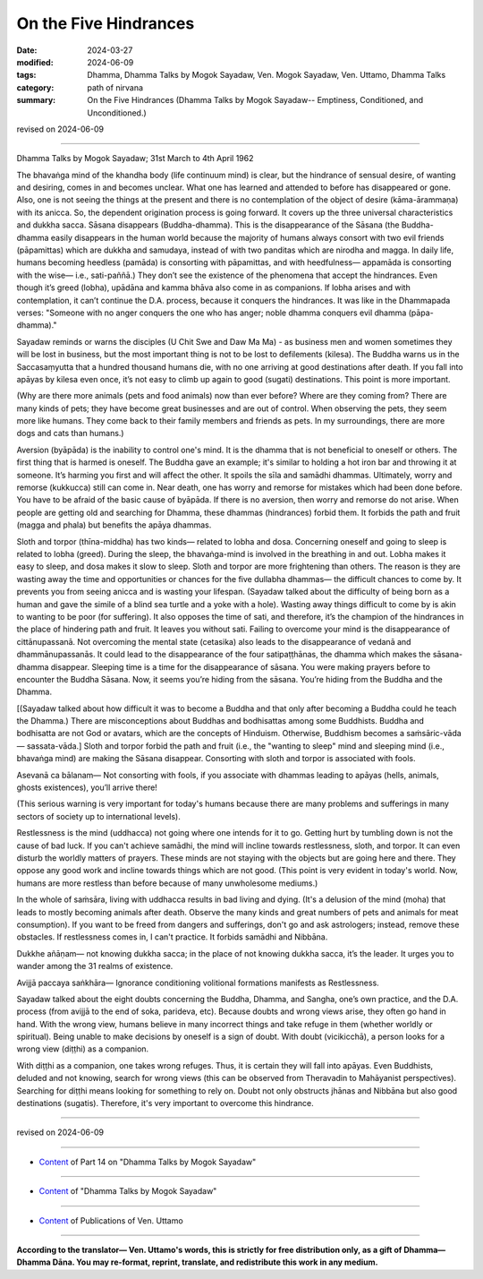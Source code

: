 ========================================================
On the Five Hindrances
========================================================

:date: 2024-03-27
:modified: 2024-06-09
:tags: Dhamma, Dhamma Talks by Mogok Sayadaw, Ven. Mogok Sayadaw, Ven. Uttamo, Dhamma Talks
:category: path of nirvana
:summary: On the Five Hindrances (Dhamma Talks by Mogok Sayadaw-- Emptiness, Conditioned, and Unconditioned.)

revised on 2024-06-09

------

Dhamma Talks by Mogok Sayadaw; 31st March to 4th April 1962

The bhavaṅga mind of the khandha body (life continuum mind) is clear, but the hindrance of sensual desire, of wanting and desiring, comes in and becomes unclear. What one has learned and attended to before has disappeared or gone. Also, one is not seeing the things at the present and there is no contemplation of the object of desire (kāma-ārammaṇa) with its anicca. So, the dependent origination process is going forward. It covers up the three universal characteristics and dukkha sacca. Sāsana disappears (Buddha-dhamma). This is the disappearance of the Sāsana (the Buddha-dhamma easily disappears in the human world because the majority of humans always consort with two evil friends (pāpamittas) which are dukkha and samudaya, instead of with two panditas which are nirodha and magga. In daily life, humans becoming heedless (pamāda) is consorting with pāpamittas, and with heedfulness— appamāda is consorting with the wise— i.e., sati-paññā.) They don’t see the existence of the phenomena that accept the hindrances. Even though it’s greed (lobha), upādāna and kamma bhāva also come in as companions. If lobha arises and with contemplation, it can’t continue the D.A. process, because it conquers the hindrances. It was like in the Dhammapada verses: "Someone with no anger conquers the one who has anger; noble dhamma conquers evil dhamma (pāpa-dhamma)."

Sayadaw reminds or warns the disciples (U Chit Swe and Daw Ma Ma) - as business men and women sometimes they will be lost in business, but the most important thing is not to be lost to defilements (kilesa). The Buddha warns us in the Saccasaṃyutta that a hundred thousand humans die, with no one arriving at good destinations after death. If you fall into apāyas by kilesa even once, it’s not easy to climb up again to good (sugati) destinations. This point is more important.

(Why are there more animals (pets and food animals) now than ever before? Where are they coming from? There are many kinds of pets; they have become great businesses and are out of control. When observing the pets, they seem more like humans. They come back to their family members and friends as pets. In my surroundings, there are more dogs and cats than humans.)

Aversion (byāpāda) is the inability to control one's mind. It is the dhamma that is not beneficial to oneself or others. The first thing that is harmed is oneself. The Buddha gave an example; it's similar to holding a hot iron bar and throwing it at someone. It’s harming you first and will affect the other. It spoils the sīla and samādhi dhammas. Ultimately, worry and remorse (kukkucca) still can come in. Near death, one has worry and remorse for mistakes which had been done before. You have to be afraid of the basic cause of byāpāda. If there is no aversion, then worry and remorse do not arise. When people are getting old and searching for Dhamma, these dhammas (hindrances) forbid them. It forbids the path and fruit (magga and phala) but benefits the apāya dhammas.

Sloth and torpor (thīna-middha) has two kinds— related to lobha and dosa. Concerning oneself and going to sleep is related to lobha (greed). During the sleep, the bhavaṅga-mind is involved in the breathing in and out. Lobha makes it easy to sleep, and dosa makes it slow to sleep. Sloth and torpor are more frightening than others. The reason is they are wasting away the time and opportunities or chances for the five dullabha dhammas— the difficult chances to come by. It prevents you from seeing anicca and is wasting your lifespan. (Sayadaw talked about the difficulty of being born as a human and gave the simile of a blind sea turtle and a yoke with a hole). Wasting away things difficult to come by is akin to wanting to be poor (for suffering). It also opposes the time of sati, and therefore, it’s the champion of the hindrances in the place of hindering path and fruit. It leaves you without sati. Failing to overcome your mind is the disappearance of cittānupassanā. Not overcoming the mental state (cetasika) also leads to the disappearance of vedanā and dhammānupassanās. It could lead to the disappearance of the four satipaṭṭhānas, the dhamma which makes the sāsana-dhamma disappear. Sleeping time is a time for the disappearance of sāsana. You were making prayers before to encounter the Buddha Sāsana. Now, it seems you’re hiding from the sāsana. You’re hiding from the Buddha and the Dhamma.

[(Sayadaw talked about how difficult it was to become a Buddha and that only after becoming a Buddha could he teach the Dhamma.) There are misconceptions about Buddhas and bodhisattas among some Buddhists. Buddha and bodhisatta are not God or avatars, which are the concepts of Hinduism. Otherwise, Buddhism becomes a saṁsāric-vāda— sassata-vāda.] Sloth and torpor forbid the path and fruit (i.e., the "wanting to sleep" mind and sleeping mind (i.e., bhavaṅga mind) are making the Sāsana disappear. Consorting with sloth and torpor is associated with fools.

Asevanā ca bālanam— Not consorting with fools, if you associate with dhammas leading to apāyas (hells, animals, ghosts existences), you’ll arrive there!

(This serious warning is very important for today's humans because there are many problems and sufferings in many sectors of society up to international levels).

Restlessness is the mind (uddhacca) not going where one intends for it to go. Getting hurt by tumbling down is not the cause of bad luck. If you can't achieve samādhi, the mind will incline towards restlessness, sloth, and torpor. It can even disturb the worldly matters of prayers. These minds are not staying with the objects but are going here and there. They oppose any good work and incline towards things which are not good. (This point is very evident in today's world. Now, humans are more restless than before because of many unwholesome mediums.)

In the whole of saṁsāra, living with uddhacca results in bad living and dying. (It's a delusion of the mind (moha) that leads to mostly becoming animals after death. Observe the many kinds and great numbers of pets and animals for meat consumption). If you want to be freed from dangers and sufferings, don't go and ask astrologers; instead, remove these obstacles. If restlessness comes in, I can't practice. It forbids samādhi and Nibbāna.

Dukkhe añāṇam— not knowing dukkha sacca; in the place of not knowing dukkha sacca, it’s the leader. It urges you to wander among the 31 realms of existence.

Avijjā paccaya saṅkhāra— Ignorance conditioning volitional formations manifests as Restlessness.

Sayadaw talked about the eight doubts concerning the Buddha, Dhamma, and Sangha, one’s own practice, and the D.A. process (from avijjā to the end of soka, parideva, etc). Because doubts and wrong views arise, they often go hand in hand. With the wrong view, humans believe in many incorrect things and take refuge in them (whether worldly or spiritual). Being unable to make decisions by oneself is a sign of doubt. With doubt (vicikicchā), a person looks for a wrong view (diṭṭhi) as a companion.

With diṭṭhi as a companion, one takes wrong refuges. Thus, it is certain they will fall into apāyas. Even Buddhists, deluded and not knowing, search for wrong views (this can be observed from Theravadin to Mahāyanist perspectives). Searching for diṭṭhi means looking for something to rely on. Doubt not only obstructs jhānas and Nibbāna but also good destinations (sugatis). Therefore, it's very important to overcome this hindrance.

------

revised on 2024-06-09

------

- `Content <{filename}pt14-content-of-part14%zh.rst>`__ of Part 14 on "Dhamma Talks by Mogok Sayadaw"

------

- `Content <{filename}content-of-dhamma-talks-by-mogok-sayadaw%zh.rst>`__ of "Dhamma Talks by Mogok Sayadaw"

------

- `Content <{filename}../publication-of-ven-uttamo%zh.rst>`__ of Publications of Ven. Uttamo

------

**According to the translator— Ven. Uttamo's words, this is strictly for free distribution only, as a gift of Dhamma—Dhamma Dāna. You may re-format, reprint, translate, and redistribute this work in any medium.**

..
  06-09 rev. proofread by bhante Uttamo
  2024-03-27 create rst